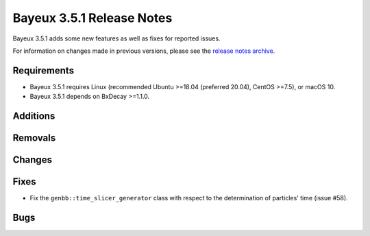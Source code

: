 =============================
Bayeux 3.5.1 Release Notes
=============================

Bayeux 3.5.1 adds some new features as well as fixes for reported issues.

For information on changes made in previous versions, please see
the `release notes archive`_.

.. _`release notes archive` : archived_notes/index.rst

.. contents:

Requirements
============

* Bayeux  3.5.1 requires  Linux (recommended  Ubuntu >=18.04  (preferred
  20.04), CentOS >=7.5), or macOS 10.
* Bayeux 3.5.1 depends on BxDecay >=1.1.0.

Additions
=========

  
Removals
=========


Changes
=======
 
Fixes
=====

* Fix the ``genbb::time_slicer_generator`` class with respect to the
  determination of particles' time (issue #58).
    
Bugs
====


.. end
